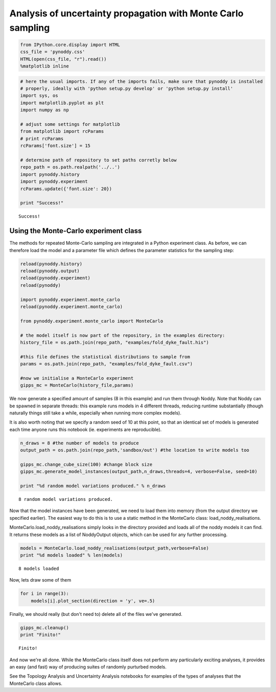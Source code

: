 
Analysis of uncertainty propagation with Monte Carlo sampling
=============================================================

.. code:: python

    from IPython.core.display import HTML
    css_file = 'pynoddy.css'
    HTML(open(css_file, "r").read())
    %matplotlib inline

.. code:: python

    # here the usual imports. If any of the imports fails, make sure that pynoddy is installed
    # properly, ideally with 'python setup.py develop' or 'python setup.py install'
    import sys, os
    import matplotlib.pyplot as plt
    import numpy as np
    
    # adjust some settings for matplotlib
    from matplotlib import rcParams
    # print rcParams
    rcParams['font.size'] = 15
    
    # determine path of repository to set paths corretly below
    repo_path = os.path.realpath('../..')
    import pynoddy.history
    import pynoddy.experiment
    rcParams.update({'font.size': 20})
    
    print "Success!"


.. parsed-literal::

    Success!


Using the Monte-Carlo experiment class
--------------------------------------

The methods for repeated Monte-Carlo sampling are integrated in a Python
experiment class. As before, we can therefore load the model and a
parameter file which defines the parameter statistics for the sampling
step:

.. code:: python

    reload(pynoddy.history)
    reload(pynoddy.output)
    reload(pynoddy.experiment)
    reload(pynoddy)
    
    import pynoddy.experiment.monte_carlo
    reload(pynoddy.experiment.monte_carlo)
    
    from pynoddy.experiment.monte_carlo import MonteCarlo
    
    # the model itself is now part of the repository, in the examples directory:
    history_file = os.path.join(repo_path, "examples/fold_dyke_fault.his")
    
    #this file defines the statistical distributions to sample from
    params = os.path.join(repo_path, "examples/fold_dyke_fault.csv")
    
    #now we initialise a MonteCarlo experiment
    gipps_mc = MonteCarlo(history_file,params)


We now generate a specified amount of samples (8 in this example) and
run them through Noddy. Note that Noddy can be spawned in separate
threads: this example runs models in 4 different threads, reducing
runtime substantially (though naturally things still take a while,
especially when running more complex models).

It is also worth noting that we specify a random seed of 10 at this
point, so that an identical set of models is generated each time anyone
runs this notebook (ie. experiments are reproducible).

.. code:: python

    n_draws = 8 #the number of models to produce
    output_path = os.path.join(repo_path,'sandbox/out') #the location to write models too
    
    gipps_mc.change_cube_size(100) #change block size
    gipps_mc.generate_model_instances(output_path,n_draws,threads=4, verbose=False, seed=10)
    
    print "%d random model variations produced." % n_draws


.. parsed-literal::

    8 random model variations produced.


Now that the model instances have been generated, we need to load them
into memory (from the output directory we specified earlier). The
easiest way to do this is to use a static method in the MonteCarlo
class: load\_noddy\_realisations.

MonteCarlo.load\_noddy\_realisations simply looks in the directory
provided and loads all of the noddy models it can find. It returns these
models as a list of NoddyOutput objects, which can be used for any
further processing.

.. code:: python

    models = MonteCarlo.load_noddy_realisations(output_path,verbose=False)
    print "%d models loaded" % len(models)


.. parsed-literal::

    8 models loaded


Now, lets draw some of them

.. code:: python

    for i in range(3):
        models[i].plot_section(direction = 'y', ve=.5)



.. image:: Monte-Carlo_files/Monte-Carlo_10_0.png



.. image:: Monte-Carlo_files/Monte-Carlo_10_1.png



.. image:: Monte-Carlo_files/Monte-Carlo_10_2.png


Finally, we should really (but don't need to) delete all of the files
we've generated.

.. code:: python

    gipps_mc.cleanup()
    print "Finito!"


.. parsed-literal::

    Finito!


And now we're all done. While the MonteCarlo class itself does not
perform any particularly exciting analyses, it provides an easy (and
fast) way of producing suites of randomly purturbed models.

See the Topology Analysis and Uncertainty Analysis notebooks for
examples of the types of analyses that the MonteCarlo class allows.
